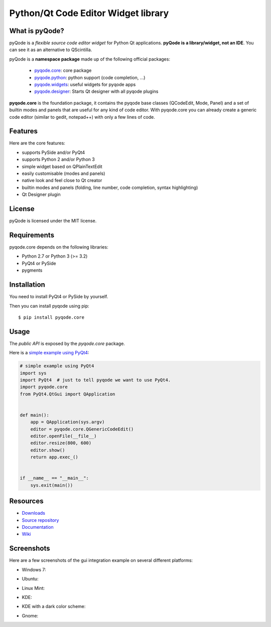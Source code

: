 Python/Qt Code Editor Widget library
====================================

.. image:: https://api.travis-ci.org/pyQode/pyqode.core.png?branch=master
    :target: https://travis-ci.org/pyQode/pyqode.core
    :alt: Travis-CI build status

.. image:: https://pypip.in/d/pyqode.core/badge.png
    :target: https://crate.io/packages/pyqode.core/
    :alt: Number of PyPI downloads

.. image:: https://pypip.in/v/pyqode.core/badge.png
    :target: https://crate.io/packages/pyqode.core/
    :alt: Latest PyPI version

What is pyQode?
---------------

pyQode is a *flexible source code editor widget* for Python Qt
applications. **pyQode is a library/widget, not an IDE**. You can see it as an
alternative to QScintilla.


pyQode is a **namespace package** made up of the following official packages:

  - `pyqode.core`_: core package

  - `pyqode.python`_: python support (code completion, ...)

  - `pyqode.widgets`_: useful widgets for pyqode apps

  - `pyqode.designer`_: Starts Qt designer with all pyqode plugins

.. _pyqode.core: https://github.com/pyQode/pyqode.core
.. _pyqode.python: https://github.com/pyQode/pyqode.python
.. _pyqode.widgets: https://github.com/pyQode/pyqode.widgets
.. _pyqode.designer: https://github.com/pyQode/pyqode.designer

**pyqode.core** is the foundation package, it contains the pyqode base classes (QCodeEdit, Mode, Panel) 
and a set of builtin modes and panels that are useful for any kind of code editor. With pyqode.core you 
can already create a generic code editor (similar to gedit, notepad++) with only a few lines of code.

Features
--------

Here are the core features:

-  supports PySide and/or PyQt4
-  supports Python 2 and/or Python 3
-  simple widget based on QPlainTextEdit
-  easily customisable (modes and panels)
-  native look and feel close to Qt creator
-  builtin modes and panels (folding, line number, code completion,
   syntax highlighting)
-  Qt Designer plugin


License
-------

pyQode is licensed under the MIT license.


Requirements
------------

pyqode.core depends on the following libraries:

-  Python 2.7 or Python 3 (>= 3.2)
-  PyQt4 or PySide
-  pygments


Installation
------------
You need to install PyQt4 or PySide by yourself.

Then you can install pyqode using pip::

    $ pip install pyqode.core


Usage
-----

The *public API* is exposed by the *pyqode.core* package.

Here is a `simple example using PyQt4`_:

.. code:: python

    # simple example using PyQt4
    import sys
    import PyQt4  # just to tell pyqode we want to use PyQt4.
    import pyqode.core
    from PyQt4.QtGui import QApplication


    def main():
        app = QApplication(sys.argv)
        editor = pyqode.core.QGenericCodeEdit()
        editor.openFile(__file__)
        editor.resize(800, 600)
        editor.show()
        return app.exec_()


    if __name__ == "__main__":
        sys.exit(main())

.. _simple example using PyQt4: https://gist.github.com/ColinDuquesnoy/6096185

Resources
---------

-  `Downloads`_
-  `Source repository`_
-  `Documentation`_
-  `Wiki`_

.. _Downloads: https://github.com/pyQode/pyqode.core/releases
.. _Source repository: https://github.com/pyQode/pyqode.core/
.. _Documentation: http://pyqodecore.readthedocs.org/en/latest/
.. _Wiki: https://github.com/pyQode/pyqode.core/wiki


Screenshots
-----------

Here are a few screenshots of the gui integration example on several different platforms:

* Windows 7:

.. image:: https://raw.github.com/ColinDuquesnoy/pyqode.core/master/screenshots/windows7.PNG
    :alt: Windows 7
    
* Ubuntu:

.. image:: https://raw.github.com/ColinDuquesnoy/pyqode.core/master/screenshots/ubuntu.png
    :alt: Ubuntu
    
* Linux Mint:

.. image:: https://raw.github.com/ColinDuquesnoy/pyqode.core/master/screenshots/mint.png
    :alt: Linux mint
    
* KDE:

.. image:: https://raw.github.com/ColinDuquesnoy/pyqode.core/master/screenshots/kde.png
    :alt: KDE
    
* KDE with a dark color scheme:

.. image:: https://raw.github.com/ColinDuquesnoy/pyqode.core/master/screenshots/kde-dark.png
    :alt: KDE dark
    
* Gnome:

.. image:: https://raw.github.com/ColinDuquesnoy/pyqode.core/master/screenshots/gnome.png
    :alt: Gnome


